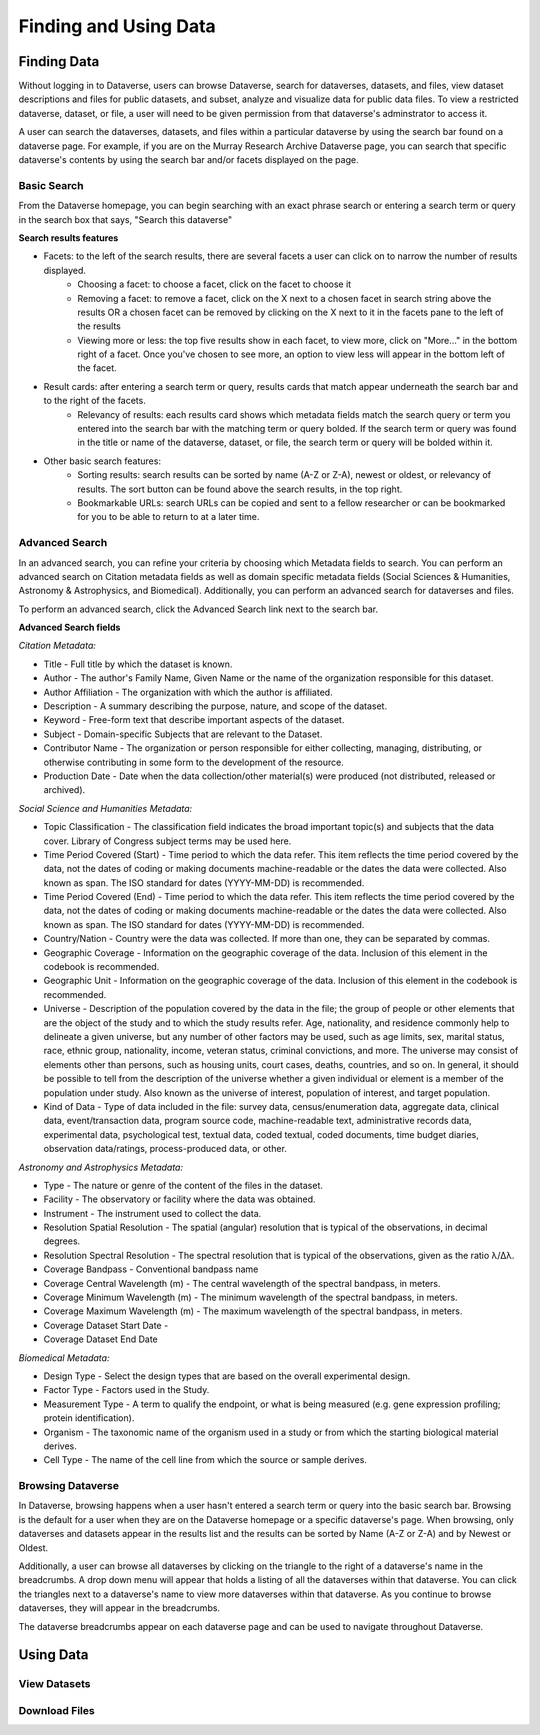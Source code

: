 Finding and Using Data
+++++++++++++++++++++++

Finding Data
=============

Without logging in to Dataverse, users can browse
Dataverse, search for dataverses, datasets, and files, view dataset descriptions and files for
public datasets, and subset, analyze and visualize data for public data
files. To view a restricted dataverse, dataset, or file, a user will need to be given permission from that dataverse's adminstrator to access it. 

A user can search the dataverses, datasets, and files within a particular dataverse by using the search bar found on a dataverse page. For example, if you are on the Murray Research Archive Dataverse page, you can search that specific dataverse's contents by using the search bar and/or facets displayed on the page.

Basic Search
--------------
From the Dataverse homepage, you can begin searching with an exact phrase search or entering a search term or query in the search box that says, "Search this dataverse" 

**Search results features**

- Facets: to the left of the search results, there are several facets a user can click on to narrow the number of results displayed. 
    - Choosing a facet: to choose a facet, click on the facet to choose it
    - Removing a facet: to remove a facet, click on the X next to a chosen facet in search string above the results OR a chosen facet can be removed by clicking on the X next to it in the facets pane to the left of the results
    - Viewing more or less: the top five results show in each facet, to view more, click on "More..." in the bottom right of a facet. Once you've chosen to see more, an option to view less will appear in the bottom left of the facet.
   
- Result cards: after entering a search term or query, results cards that match appear underneath the search bar and to the right of the facets.
    - Relevancy of results: each results card shows which metadata fields match the search query or term you entered into the search bar with the matching term or query bolded. If the search term or query was found in the title or name of the dataverse, dataset, or file, the search term or query will be bolded within it.

- Other basic search features: 
    - Sorting results: search results can be sorted by name (A-Z or Z-A), newest or oldest, or relevancy of results. The sort button can be found above the search results, in the top right.
    - Bookmarkable URLs: search URLs can be copied and sent to a fellow researcher or can be bookmarked for you to be able to return to at a later time.


Advanced Search 
-----------------

In an advanced search, you can refine your criteria by choosing which
Metadata fields to search. You can perform an advanced search on Citation metadata fields as well as domain specific metadata fields (Social Sciences & Humanities, Astronomy & Astrophysics, and Biomedical). Additionally, you can perform an advanced search for dataverses and files.

To perform an advanced search, click the Advanced Search link next to the search bar. 

**Advanced Search fields** 

*Citation Metadata:*

- Title - Full title by which the dataset is known.
- Author - The author's Family Name, Given Name or the name of the organization responsible for this dataset.
- Author Affiliation - The organization with which the author is affiliated.
- Description - A summary describing the purpose, nature, and scope of the dataset.
- Keyword - Free-form text that describe important aspects of the dataset.
- Subject - Domain-specific Subjects that are relevant to the Dataset.
- Contributor Name - The organization or person responsible for either collecting, managing, distributing, or otherwise contributing in some form to the development of the resource.
- Production Date - Date when the data collection/other material(s) were produced (not distributed, released or archived).

*Social Science and Humanities Metadata:*

- Topic Classification - The classification field indicates the broad important topic(s) and subjects that the data cover. Library of Congress subject terms may be used here.  
- Time Period Covered (Start) - Time period to which the data refer. This item reflects the time period covered by the data, not the dates of  coding or making documents machine-readable or the dates the data were collected. Also known as span. The ISO standard for dates (YYYY-MM-DD) is recommended.
- Time Period Covered (End) - Time period to which the data refer. This item reflects the time period covered by the data, not the dates of coding or making documents machine-readable or the dates the data were collected. Also known as span. The ISO standard for dates (YYYY-MM-DD) is recommended.
- Country/Nation - Country were the data was collected. If more than one, they can be separated by commas.
- Geographic Coverage - Information on the geographic coverage of the data. Inclusion of this element in the codebook is recommended.
- Geographic Unit - Information on the geographic coverage of the data. Inclusion of this element in the codebook is recommended.
- Universe - Description of the population covered by the data in the file; the group of people or other elements that are the object of the study and to which the study results refer. Age, nationality, and residence commonly help to  delineate a given universe, but any number of other factors may be used, such as age limits, sex, marital status, race, ethnic group, nationality, income, veteran status, criminal convictions, and more. The universe may consist of elements other than persons, such as housing units, court cases, deaths, countries, and so on. In general, it should be possible to tell from the description of the universe whether a given individual or element is a member of the population under study. Also known as the universe of interest, population of interest, and target population.
- Kind of Data - Type of data included in the file: survey data, census/enumeration data, aggregate data, clinical data, event/transaction data, program source code, machine-readable text, administrative records data, experimental data, psychological test, textual data, coded textual, coded documents, time budget diaries, observation data/ratings, process-produced data, or other.

*Astronomy and Astrophysics Metadata:*

- Type - The nature or genre of the content of the files in the dataset.
- Facility - The observatory or facility where the data was obtained. 
- Instrument - The instrument used to collect the data.
- Resolution Spatial Resolution - The spatial (angular) resolution that is typical of the observations, in decimal degrees.
- Resolution Spectral Resolution - The spectral resolution that is typical of the observations, given as the ratio λ/Δλ.
- Coverage Bandpass - Conventional bandpass name
- Coverage Central Wavelength (m) - The central wavelength of the spectral bandpass, in meters.
- Coverage Minimum Wavelength (m) - The minimum wavelength of the spectral bandpass, in meters.
- Coverage Maximum Wavelength (m) - The maximum wavelength of the spectral bandpass, in meters.
- Coverage Dataset Start Date - 
- Coverage Dataset End Date

*Biomedical Metadata:*

- Design Type - Select the design types that are based on the overall experimental design.
- Factor Type - Factors used in the Study. 
- Measurement Type - A term to qualify the endpoint, or what is being measured (e.g. gene expression profiling; protein identification). 
- Organism - The taxonomic name of the organism used in a study or from which the starting biological material derives.
- Cell Type - The name of the cell line from which the source or sample derives.


Browsing Dataverse
--------------------

In Dataverse, browsing happens when a user hasn't entered a search term or query into the basic search bar. Browsing is the default for a user when they are on the Dataverse homepage or a specific dataverse's page. When browsing, only dataverses and datasets appear in the results list and the results can be sorted by Name (A-Z or Z-A) and by Newest or Oldest.

Additionally, a user can browse all dataverses by clicking on the triangle to the right of a dataverse's name in the breadcrumbs. A drop down menu will appear that holds a listing of all the dataverses within that dataverse. You can click the triangles next to a dataverse's name to view more dataverses within that dataverse. As you continue to browse dataverses, they will appear in the breadcrumbs.

The dataverse breadcrumbs appear on each dataverse page and can be used to navigate throughout Dataverse.


Using Data
===========

View Datasets
-------------

Download Files
--------------


